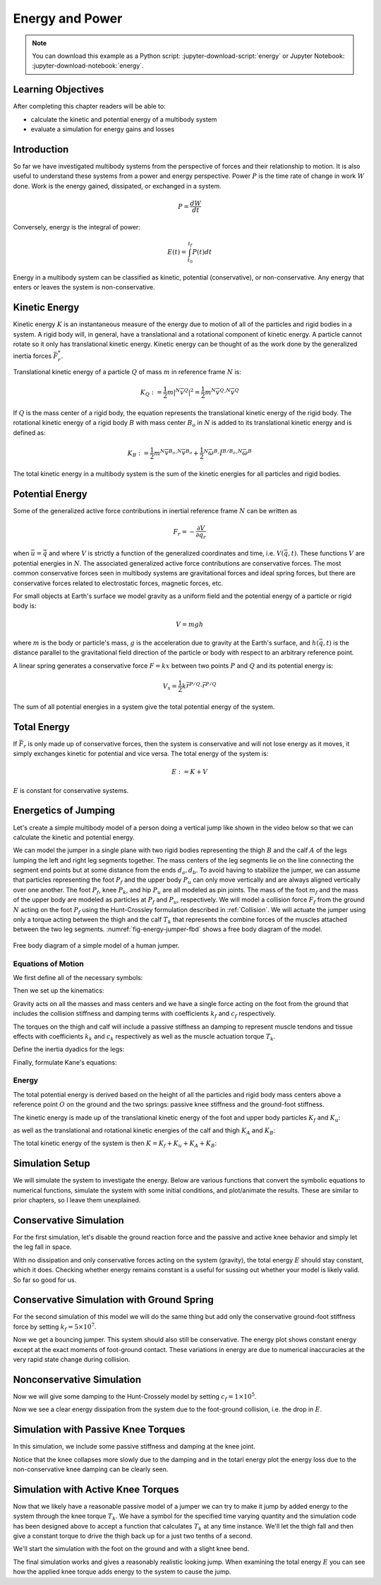 ================
Energy and Power
================

.. note::

   You can download this example as a Python script:
   :jupyter-download-script:`energy` or Jupyter Notebook:
   :jupyter-download-notebook:`energy`.

.. jupyter-execute::

   from IPython.display import HTML
   from matplotlib.animation import FuncAnimation
   from scikits.odes import dae
   from scipy.optimize import fsolve
   import matplotlib.pyplot as plt
   import numpy as np
   import sympy as sm
   import sympy.physics.mechanics as me
   me.init_vprinting(use_latex='mathjax')

.. container:: invisible

   .. jupyter-execute::

      class ReferenceFrame(me.ReferenceFrame):

          def __init__(self, *args, **kwargs):

              kwargs.pop('latexs', None)

              lab = args[0].lower()
              tex = r'\hat{{{}}}_{}'

              super(ReferenceFrame, self).__init__(*args,
                                                   latexs=(tex.format(lab, 'x'),
                                                           tex.format(lab, 'y'),
                                                           tex.format(lab, 'z')),
                                                   **kwargs)
      me.ReferenceFrame = ReferenceFrame

Learning Objectives
===================

After completing this chapter readers will be able to:

- calculate the kinetic and potential energy of a multibody system
- evaluate a simulation for energy gains and losses

Introduction
============

So far we have investigated multibody systems from the perspective of forces
and their relationship to motion. It is also useful to understand these systems
from a power and energy perspective. Power :math:`P` is the time rate of change
in work :math:`W` done. Work is the energy gained, dissipated, or exchanged in
a system.

.. power:: https://en.wikipedia.org/wiki/Power_(physics)

.. math::

   P = \frac{dW}{dt}

Conversely, energy is the integral of power:

.. math::

   E(t) = \int_{t_0}^{t_f} P(t) dt

Energy in a multibody system can be classified as kinetic, potential
(conservative), or non-conservative. Any energy that enters or leaves the
system is non-conservative.

Kinetic Energy
==============

Kinetic energy :math:`K` is an instantaneous measure of the energy due to
motion of all of the particles and rigid bodies in a system. A rigid body will,
in general, have a translational and a rotational component of kinetic energy.
A particle cannot rotate so it only has translational kinetic energy. Kinetic
energy can be thought of as the work done by the generalized inertia forces
:math:`\bar{F}^*_r`.

Translational kinetic energy of a particle :math:`Q` of mass :math:`m` in
reference frame :math:`N` is:

.. math::

   K_Q :=
     \frac{1}{2}m\left|{}^N\bar{v}^{Q}\right|^2 =
     \frac{1}{2}m {}^N\bar{v}^{Q} \cdot {}^N\bar{v}^{Q}

If :math:`Q` is the mass center of a rigid body, the equation represents the
translational kinetic energy of the rigid body. The rotational kinetic energy
of a rigid body :math:`B` with mass center :math:`B_o` in :math:`N` is added to
its translational kinetic energy and is defined as:

.. math::

   K_B := \frac{1}{2} m {}^N\bar{v}^{B_o} \cdot {}^N\bar{v}^{B_o} +
   \frac{1}{2} {}^N\bar{\omega}^B \cdot \breve{I}^{B/B_o} \cdot {}^N\bar{\omega}^B

The total kinetic energy in a multibody system is the sum of the kinetic
energies for all particles and rigid bodies.

Potential Energy
================

Some of the generalized active force contributions in inertial reference frame
:math:`N` can be written as

.. math::

   F_r = -\frac{\partial V}{\partial q_r}

when :math:`\bar{u}=\dot{\bar{q}}` and where :math:`V` is strictly a function
of the generalized coordinates and time, i.e. :math:`V(\bar{q}, t)`. These
functions :math:`V` are potential energies in :math:`N`. The associated
generalized active force contributions are conservative forces. The most common
conservative forces seen in multibody systems are gravitational forces and
ideal spring forces, but there are conservative forces related to electrostatic
forces, magnetic forces, etc.

For small objects at Earth's surface we model gravity as a uniform field and
the potential energy of a particle or rigid body is:

.. math::

   V = mgh

where :math:`m` is the body or particle's mass, :math:`g` is the acceleration
due to gravity at the Earth's surface, and :math:`h(\bar{q}, t)` is the
distance parallel to the gravitational field direction of the particle or body
with respect to an arbitrary reference point.

A linear spring generates a conservative force :math:`F=kx` between two points
:math:`P` and :math:`Q` and its potential energy is:

.. math::

   V_s = \frac{1}{2} k \bar{r}^{P/Q} \cdot \bar{r}^{P/Q}

The sum of all potential energies in a system give the total potential energy
of the system.

.. _conservative forces: https://en.wikipedia.org/wiki/Conservative_force

Total Energy
============

If :math:`\bar{F}_r` is only made up of conservative forces, then the system is
conservative and will not lose energy as it moves, it simply exchanges kinetic
for potential and vice versa. The total energy of the system is:

.. math::

   E := K + V

:math:`E` is constant for conservative systems.

Energetics of Jumping
=====================

Let's create a simple multibody model of a person doing a vertical jump like
shown in the video below so that we can calculate the kinetic and potential
energy.

.. raw:: html

   <center>
   <iframe width="560" height="315" src="https://www.youtube.com/embed/MediHtXeVH0" title="YouTube video player" frameborder="0" allow="accelerometer; autoplay; clipboard-write; encrypted-media; gyroscope; picture-in-picture; web-share" allowfullscreen></iframe>
   </center>

We can model the jumper in a single plane with two rigid bodies representing
the thigh :math:`B` and the calf :math:`A` of the legs lumping the left and
right leg segments together. The mass centers of the leg segments lie on the
line connecting the segment end points but at some distance from the ends
:math:`d_a,d_b`. To avoid having to stabilize the jumper, we can assume that
particles representing the foot :math:`P_f` and the upper body :math:`P_u` can
only move vertically and are always aligned vertically over one another. The
foot :math:`P_f`, knee :math:`P_k`, and hip :math:`P_u` are all modeled as pin
joints. The mass of the foot :math:`m_f` and the mass of the upper body are
modeled as particles at :math:`P_f` and :math:`P_u`, respectively. We will
model a collision force :math:`F_f` from the ground :math:`N` acting on the
foot :math:`P_f` using the Hunt-Crossley formulation described in
:ref:`Collision`. We will actuate the jumper using only a torque acting between
the thigh and the calf :math:`T_k` that represents the combine forces of the
muscles attached between the two leg segments. :numref:`fig-energy-jumper-fbd`
shows a free body diagram of the model.

.. _fig-energy-jumper-fbd:
.. figure:: figures/energy-jumper-fbd.svg
   :width: 60%
   :align: center

   Free body diagram of a simple model of a human jumper.

Equations of Motion
-------------------

We first define all of the necessary symbols:

.. jupyter-execute::

   g = sm.symbols('g')
   mu, ma, mb, mf = sm.symbols('m_u, m_a, m_b, m_f')
   Ia, Ib = sm.symbols('I_a, I_b')
   kf, cf, kk, ck = sm.symbols('k_f, c_f, k_k, c_k')
   la, lb, da, db = sm.symbols('l_a, l_b, d_a, d_b')

   q1, q2, q3 = me.dynamicsymbols('q1, q2, q3', real=True)
   u1, u2, u3 = me.dynamicsymbols('u1, u2, u3', real=True)
   Tk = me.dynamicsymbols('T_k')

   t = me.dynamicsymbols._t

   q = sm.Matrix([q1, q2, q3])
   u = sm.Matrix([u1, u2, u3])
   ud = u.diff(t)
   us = sm.Matrix([u1, u3])
   usd = us.diff(t)
   p = sm.Matrix([
       Ia,
       Ib,
       cf,
       ck,
       da,
       db,
       g,
       kf,
       kk,
       la,
       lb,
       ma,
       mb,
       mf,
       mu,
   ])
   r = sm.Matrix([Tk])

Then we set up the kinematics:

.. jupyter-execute::

   N = me.ReferenceFrame('N')
   A = me.ReferenceFrame('A')
   B = me.ReferenceFrame('B')

   A.orient_axis(N, q2, N.z)
   B.orient_axis(A, q3, N.z)

   A.set_ang_vel(N, u2*N.z)
   B.set_ang_vel(A, u3*N.z)

   O = me.Point('O')
   Ao, Bo = me.Point('A_o'), me.Point('B_o')
   Pu, Pk, Pf = me.Point('P_u'), me.Point('P_k'), me.Point('P_f')

   Pf.set_pos(O, q1*N.y)
   Ao.set_pos(Pf, da*A.x)
   Pk.set_pos(Pf, la*A.x)
   Bo.set_pos(Pk, db*B.x)
   Pu.set_pos(Pk, lb*B.x)

   O.set_vel(N, 0)
   Pf.set_vel(N, u1*N.y)
   Pk.v2pt_theory(Pf, N, A)
   Pu.v2pt_theory(Pk, N, B)

   qd_repl = {q1.diff(t): u1, q2.diff(t): u2, q3.diff(t): u3}
   qdd_repl = {q1.diff(t, 2): u1.diff(t), q2.diff(t, 2): u2.diff(t), q3.diff(t, 2): u3.diff(t)}

   holonomic = Pu.pos_from(O).dot(N.x)
   vel_con = holonomic.diff(t).xreplace(qd_repl)
   acc_con = vel_con.diff(t).xreplace(qdd_repl).xreplace(qd_repl)

   # q2 is dependent

   u2_repl = {u2: sm.solve(vel_con, u2)[0]}
   u2d_repl = {u2.diff(t): sm.solve(acc_con, u2.diff(t))[0].xreplace(u2_repl)}

Gravity acts on all the masses and mass centers and we have a single force
acting on the foot from the ground that includes the collision stiffness and
damping terms with coefficients :math:`k_f` and :math:`c_f` respectively.

.. todo::

   # TODO : When I use the Hunt-Crossle damping equation the damping seems
   absent!
   #zp = (sm.Abs(q1) - q1)/2
   #zd = zp.diff(t).xreplace(qd_repl)
   #Ff = (kf*zp**(sm.S(3)/2) + cf*zp**(sm.S(3)/2)*zd)*N.y

.. jupyter-execute::

   R_Pu = -mu*g*N.y
   R_Ao = -ma*g*N.y
   R_Bo = -mb*g*N.y

   zp = (sm.Abs(q1) - q1)/2
   damping = sm.Piecewise((-cf*u1, q1<0), (0.0, True))
   Ff = (kf*zp**(sm.S(3)/2) + damping)*N.y

   R_Pf = -mf*g*N.y + Ff
   R_Pf


The torques on the thigh and calf will include a passive stiffness an damping
to represent muscle tendons and tissue effects with coefficients :math:`k_k`
and :math:`c_k` respectively as well as the muscle actuation torque
:math:`T_k`.

.. jupyter-execute::

   T_A = (kk*(q3 - sm.pi/2) + ck*u3 + Tk)*N.z
   T_B = -T_A
   T_A

Define the inertia dyadics for the legs:

.. jupyter-execute::

   I_A_Ao = Ia*me.outer(N.z, N.z)
   I_B_Bo = Ib*me.outer(N.z, N.z)

Finally, formulate Kane's equations:

.. jupyter-execute::

   points = [Pu, Ao, Bo, Pf]
   forces = [R_Pu, R_Ao, R_Bo, R_Pf]
   masses = [mu, ma, mb, mf]

   frames = [A, B]
   torques = [T_A, T_B]
   inertias = [I_A_Ao, I_B_Bo]

   Fr_bar = []
   Frs_bar = []

   for ur in [u1, u3]:

      Fr = 0
      Frs = 0

      for Pi, Ri, mi in zip(points, forces, masses):
         N_v_Pi = Pi.vel(N).xreplace(u2_repl)
         vr = N_v_Pi.diff(ur, N)
         Fr += vr.dot(Ri)
         N_a_Pi = Pi.acc(N).xreplace(u2d_repl).xreplace(u2_repl)
         Rs = -mi*N_a_Pi
         Frs += vr.dot(Rs)

      for Bi, Ti, Ii in zip(frames, torques, inertias):
         N_w_Bi = Bi.ang_vel_in(N).xreplace(u2_repl)
         N_alp_Bi = Bi.ang_acc_in(N).xreplace(u2d_repl).xreplace(u2_repl)
         wr = N_w_Bi.diff(ur, N)
         Fr += wr.dot(Ti)
         Ts = -(N_alp_Bi.dot(Ii) + me.cross(N_w_Bi, Ii).dot(N_w_Bi))
         Frs += wr.dot(Ts)

      Fr_bar.append(Fr)
      Frs_bar.append(Frs)

   Fr = sm.Matrix(Fr_bar)
   Frs = sm.Matrix(Frs_bar)
   kane_eq = Fr + Frs

Energy
------

The total potential energy is derived based on the height of all the particles
and rigid body mass centers above a reference point :math:`O` on the ground and
the two springs: passive knee stiffness and the ground-foot stiffness.

.. jupyter-execute::

   V = (
       (mf*g*Pf.pos_from(O) +
        ma*g*Ao.pos_from(O) +
        mb*g*Bo.pos_from(O) +
        mu*g*Pu.pos_from(O)).dot(N.y) +
       kk*q3**2/2 +
       kf*zp**2/2
   )
   V

The kinetic energy is made up of the translational kinetic energy of the foot
and upper body particles :math:`K_f` and :math:`K_u`:

.. jupyter-execute::

   Kf = mf*me.dot(Pf.vel(N), Pf.vel(N))/2
   Ku = mu*me.dot(Pu.vel(N), Pu.vel(N))/2
   Kf, sm.simplify(Ku)

as well as the translational and rotational kinetic energies of the calf and
thigh :math:`K_A` and :math:`K_B`:

.. jupyter-execute::

   KA = ma*me.dot(Ao.vel(N), Ao.vel(N))/2 + me.dot(me.dot(A.ang_vel_in(N), I_A_Ao), A.ang_vel_in(N))/2
   KA

.. jupyter-execute::

   KB = mb*me.dot(Bo.vel(N), Bo.vel(N))/2 + me.dot(me.dot(B.ang_vel_in(N), I_B_Bo), B.ang_vel_in(N))/2
   sm.simplify(KB)

The total kinetic energy of the system is then :math:`K=K_f+K_u+K_A+K_B`:

.. jupyter-execute::

   K = Kf + Ku + KA + KB

Simulation Setup
================

We will simulate the system to investigate the energy. Below are various
functions that convert the symbolic equations to numerical functions, simulate
the system with some initial conditions, and plot/animate the results. These
are similar to prior chapters, so I leave them unexplained.

.. todo:: CSE was failing on these lambdify calls.

.. jupyter-execute::

   eval_kane = sm.lambdify((q, usd, us, r, p), kane_eq)
   eval_holo = sm.lambdify((q, p), holonomic)
   eval_vel_con = sm.lambdify((q, u, p), vel_con)
   eval_acc_con = sm.lambdify((q, ud, u, p), acc_con)
   eval_energy = sm.lambdify((q, us, p), (K.xreplace(u2_repl), V.xreplace(u2_repl)))

   coordinates = Pf.pos_from(O).to_matrix(N)
   for point in [Ao, Pk, Bo, Pu]:
      coordinates = coordinates.row_join(point.pos_from(O).to_matrix(N))
   eval_point_coords = sm.lambdify((q, p), coordinates)

.. jupyter-execute::

   def eval_eom(t, x, xd, residual, p_r):
       """Returns the residual vector of the equations of motion.

       Parameters
       ==========
       t : float
          Time at evaluation.
       x : ndarray, shape(5,)
          State vector at time t: x = [q1, q2, q3, u1, u3].
       xd : ndarray, shape(5,)
          Time derivative of the state vector at time t: xd = [q1d, q2d, q3d, u1d, u3d].
       residual : ndarray, shape(5,)
          Vector to store the residuals in: residuals = [fk, fd, fh].
       r : function
         Function of [Tk] = r(t, x) that evaluates the input Tk.
       p : ndarray, shape(15,)
          Constant parameters: p = [Ia, Ib, cf, ck, da, db, g, kf, kk, la, lb,
          ma, mb, mf, mu]

       """

       p, r = p_r

       q1, q2, q3, u1, u3 = x
       q1d, _, q3d, u1d, u3d = xd  # ignore the q2d value

       residual[0] = -q1d + u1
       residual[1] = -q3d + u3
       residual[2:4] = eval_kane([q1, q2, q3], [u1d, u3d], [u1, u3], r(t, x, p), p).squeeze()
       residual[4] = eval_holo([q1, q2, q3], p)

.. jupyter-execute::

   def setup_initial_conditions(q1, q3, u1, u3):

      q0 = np.array([q1, np.nan, q3])

      q0[1] = fsolve(lambda q2: eval_holo([q0[0], q2, q0[2]], p_vals), np.deg2rad(45.0))

      u0 = np.array([u1, u3])

      u20 = fsolve(lambda u2: eval_vel_con(q0, [u0[0], u2, u0[1]], p_vals),  np.deg2rad(0.0))

      x0 = np.hstack((q0, u0))

      # TODO : use equations to set these
      ud0 = np.array([0.0, 0.0])

      xd0 = np.hstack(([u0[0], u20, u0[1]], ud0))

      return x0, xd0

.. jupyter-execute::

   def simulate(t0, tf, fps, x0, xd0, p_vals, eval_r):

      ts = np.linspace(t0, tf, num=int(fps*(tf - t0)))

      solver = dae('ida',
                   eval_eom,
                   rtol=1e-8,
                   atol=1e-8,
                   algebraic_vars_idx=[4],
                   user_data=(p_vals, eval_r),
                   old_api=False)

      solution = solver.solve(ts, x0, xd0)

      ts = solution.values.t
      xs = solution.values.y

      Ks, Vs = eval_energy(xs[:, :3].T, xs[:, 3:].T, p_vals)
      Es = Ks + Vs

      Tks = np.empty_like(ts)
      for i, ti in enumerate(ts):
          Tks[i] = eval_r(ti, None, None)[0]

      return ts, xs, Ks, Vs, Es, Tks

.. jupyter-execute::

   def plot_results(ts, xs, Ks, Vs, Es, Tks):
       """Returns the array of axes of a 4 panel plot of the state trajectory
       versus time.

       Parameters
       ==========
       ts : array_like, shape(n,)
          Values of time.
       xs : array_like, shape(n, 4)
          Values of the state trajectories corresponding to ``ts`` in order
          [q1, q2, q3, u1, u3].

       Returns
       =======
       axes : ndarray, shape(3,)
          Matplotlib axes for each panel.

       """
       fig, axes = plt.subplots(6, 1, sharex=True)

       fig.set_size_inches((10.0, 6.0))

       axes[0].plot(ts, xs[:, 0])  # q1(t)
       axes[1].plot(ts, np.rad2deg(xs[:, 1:3]))  # q2(t), q3(t)
       axes[2].plot(ts, xs[:, 3])  # u1(t)
       axes[3].plot(ts, np.rad2deg(xs[:, 4]))  # u3(t)
       axes[4].plot(ts, Ks)
       axes[4].plot(ts, Vs)
       axes[4].plot(ts, Es)
       axes[5].plot(ts, Tks)

       axes[0].legend(['$q_1$'])
       axes[1].legend(['$q_2$', '$q_3$'])
       axes[2].legend(['$u_1$'])
       axes[3].legend(['$u_3$'])
       axes[4].legend(['$K$', '$V$', '$E$'])
       axes[5].legend(['$T_k$'])

       axes[0].set_ylabel('Distance [m]')
       axes[1].set_ylabel('Angle [deg]')
       axes[2].set_ylabel('Speed [m/s]')
       axes[3].set_ylabel('Angular Rate [deg/s]')
       axes[4].set_ylabel('Energy [J]')
       axes[5].set_ylabel('Torque [N-m]')
       axes[5].set_xlabel('Time [s]')

       fig.tight_layout()

       return axes

.. jupyter-execute::

   def setup_animation_plot(ts, xs, p):
       """Returns objects needed for the animation.

       Parameters
       ==========
       ts : array_like, shape(n,)
          Values of time.
       xs : array_like, shape(n, 4)
          Values of the state trajectories corresponding to ``ts`` in order
          [q1, q2, q3, u1].
       p : array_like, shape(?,)

       """

       x, y, _ = eval_point_coords(xs[0, :3], p)

       fig, ax = plt.subplots()
       fig.set_size_inches((10.0, 10.0))
       ax.set_aspect('equal')
       ax.grid()

       lines, = ax.plot(x, y, color='black',
                        marker='o', markerfacecolor='blue', markersize=10)

       title_text = ax.set_title('Time = {:1.1f} s'.format(ts[0]))
       ax.set_xlim((-0.5, 0.5))
       ax.set_ylim((0.0, 1.5))
       ax.set_xlabel('$x$ [m]')
       ax.set_ylabel('$y$ [m]')
       ax.set_aspect('equal')

       return fig, ax, title_text, lines

.. jupyter-execute::

   def animate_linkage(ts, xs, p):
       """Returns an animation object.

       Parameters
       ==========
       ts : array_like, shape(n,)
       xs : array_like, shape(n, 4)
          x = [q1, q2, q3, u1]
       p : array_like, shape(6,)
          p = [la, lb, lc, ln, m, g]

       """
       # setup the initial figure and axes
       fig, ax, title_text, lines = setup_animation_plot(ts, xs, p)

       # precalculate all of the point coordinates
       coords = []
       for xi in xs:
           coords.append(eval_point_coords(xi[:3], p))
       coords = np.array(coords)

       # define the animation update function
       def update(i):
           title_text.set_text('Time = {:1.1f} s'.format(ts[i]))
           lines.set_data(coords[i, 0, :], coords[i, 1, :])

       # close figure to prevent premature display
       plt.close()

       # create and return the animation
       return FuncAnimation(fig, update, len(ts))

Conservative Simulation
=======================

For the first simulation, let's disable the ground reaction force and the
passive and active knee behavior and simply let the leg fall in space.

.. jupyter-execute::

   p_vals = np.array([
     0.101,  # Ia,
     0.282,  # Ib,
     0.0,    # cf,
     0.0,    # ck,
     0.387,  # da,
     0.193,  # db,
     9.81,   # g,
     0.0,    # kf,
     0.0,    # kk,
     0.611,  # la,
     0.424,  # lb,
     6.769,  # ma,
     17.01,  # mb,
     3.0,    # mf,
     32.44,  # mu
   ])

   x0, xd0 = setup_initial_conditions(0.2, np.deg2rad(20.0), 0.0, 0.0)

   def eval_r(t, x, p):
      return [0.0]  # [Tk]

.. jupyter-execute::

   t0, tf, fps = 0.0, 0.5, 30
   ts_dae, xs_dae, Ks, Vs, Es, Tks = simulate(t0, tf, fps, x0, xd0, p_vals, eval_r)

.. jupyter-execute::

   HTML(animate_linkage(ts_dae, xs_dae, p_vals).to_jshtml(fps=fps))

.. jupyter-execute::

   plot_results(ts_dae, xs_dae, Ks, Vs, Es, Tks);

With no dissipation and only conservative forces acting on the system
(gravity), the total energy :math:`E` should stay constant, which it does.
Checking whether energy remains constant is a useful for sussing out whether
your model is likely valid. So far so good for us.

Conservative Simulation with Ground Spring
==========================================

For the second simulation of this model we will do the same thing but add only
the conservative ground-foot stiffness force by setting
:math:`k_f=5\times10^7`.

.. jupyter-execute::

   p_vals = np.array([
     0.101,  # Ia,
     0.282,  # Ib,
     0.0,    # cf,
     0.0,    # ck,
     0.387,  # da,
     0.193,  # db,
     9.81,   # g,
     5e7,    # kf,
     0.0,    # kk,
     0.611,  # la,
     0.424,  # lb,
     6.769,  # ma,
     17.01,  # mb,
     3.0,    # mf,
     32.44,  # mu
   ])

.. jupyter-execute::

   t0, tf, fps = 0.0, 0.3, 100
   ts_dae, xs_dae, Ks, Vs, Es, Tks = simulate(t0, tf, fps, x0, xd0, p_vals, eval_r)

.. jupyter-execute::

   HTML(animate_linkage(ts_dae, xs_dae, p_vals).to_jshtml(fps=fps))

.. jupyter-execute::

   plot_results(ts_dae, xs_dae, Ks, Vs, Es, Tks);

Now we get a bouncing jumper. This system should also still be conservative.
The energy plot shows constant energy except at the exact moments of
foot-ground contact. These variations in energy are due to numerical
inaccuracies at the very rapid state change during collision.

Nonconservative Simulation
==========================

Now we will give some damping to the Hunt-Crossely model by setting
:math:`c_f=1\times10^5`.

.. jupyter-execute::

   p_vals = np.array([
     0.101,  # Ia,
     0.282,  # Ib,
     1e5,    # cf,
     0.0,    # ck,
     0.387,  # da,
     0.193,  # db,
     9.81,   # g,
     5e7,    # kf,
     0.0,    # kk,
     0.611,  # la,
     0.424,  # lb,
     6.769,  # ma,
     17.01,  # mb,
     3.0,    # mf,
     32.44,  # mu
   ])

   t0, tf, fps = 0.0, 0.3, 100
   ts_dae, xs_dae, Ks, Vs, Es, Tks = simulate(t0, tf, fps, x0, xd0, p_vals, eval_r)

.. jupyter-execute::

   HTML(animate_linkage(ts_dae, xs_dae, p_vals).to_jshtml(fps=fps))

.. jupyter-execute::

   plot_results(ts_dae, xs_dae, Ks, Vs, Es, Tks);

Now we see a clear energy dissipation from the system due to the foot-ground
collision, i.e. the drop in :math:`E`.

Simulation with Passive Knee Torques
====================================

In this simulation, we include some passive stiffness and damping at the knee
joint.

.. jupyter-execute::

   p_vals = np.array([
     0.101,  # Ia,
     0.282,  # Ib,
     1e5,    # cf,
     30.0,   # ck,
     0.387,  # da,
     0.193,  # db,
     9.81,   # g,
     5e7,    # kf,
     10.0,   # kk,
     0.611,  # la,
     0.424,  # lb,
     6.769,  # ma,
     17.01,  # mb,
     3.0,    # mf,
     32.44,  # mu
   ])

.. jupyter-execute::

   x0, xd0 = setup_initial_conditions(0.0, np.deg2rad(5.0), 0.0, 0.0)

   t0, tf, fps = 0.0, 3.0, 60
   ts_dae, xs_dae, Ks, Vs, Es, Tks = simulate(t0, tf, fps, x0, xd0, p_vals, eval_r)

.. jupyter-execute::

   HTML(animate_linkage(ts_dae, xs_dae, p_vals).to_jshtml(fps=fps))

.. jupyter-execute::

   plot_results(ts_dae, xs_dae, Ks, Vs, Es, Tks);

Notice that the knee collapses more slowly due to the damping and in the totarl
energy plot the energy loss due to the non-conservative knee damping can be
clearly seen.

Simulation with Active Knee Torques
===================================

Now that we likely have a reasonable passive model of a jumper we can try to
make it jump by added energy to the system through the knee torque :math:`T_k`.
We have a symbol for the specified time varying quantity and the simulation
code has been designed above to accept a function that calculates :math:`T_k`
at any time instance. We'll let the thigh fall and then give a constant torque
to drive the thigh back up for a just two tenths of a second.

.. jupyter-execute::

   def eval_r(t, x, p):

       if t < 0.9:
           Tk = [0.0]
       elif t > 1.1:
           Tk = [0.0]
       else:
           Tk = [900.0]

       return Tk

.. jupyter-execute::

   p_vals = np.array([
     0.101,  # Ia,
     0.282,  # Ib,
     1e5,    # cf,
     30.0,   # ck,
     0.387,  # da,
     0.193,  # db,
     9.81,   # g,
     5e7,    # kf,
     10.0,   # kk,
     0.611,  # la,
     0.424,  # lb,
     6.769,  # ma,
     17.01,  # mb,
     3.0,    # mf,
     32.44,  # mu
   ])

We'll start the simulation with the foot on the ground and with a slight knee
bend.

.. jupyter-execute::

   x0, xd0 = setup_initial_conditions(0.0, np.deg2rad(5.0), 0.0, 0.0)

   t0, tf, fps = 0.0, 2.0, 60
   ts_dae, xs_dae, Ks, Vs, Es, Tks = simulate(t0, tf, fps, x0, xd0, p_vals, eval_r)

.. jupyter-execute::

   HTML(animate_linkage(ts_dae, xs_dae, p_vals).to_jshtml(fps=fps))

.. jupyter-execute::

   plot_results(ts_dae, xs_dae, Ks, Vs, Es, Tks);

The final simulation works and gives a reasonably realistic looking jump. When
examining the total energy :math:`E` you can see how the applied knee torque
adds energy to the system to cause the jump.
